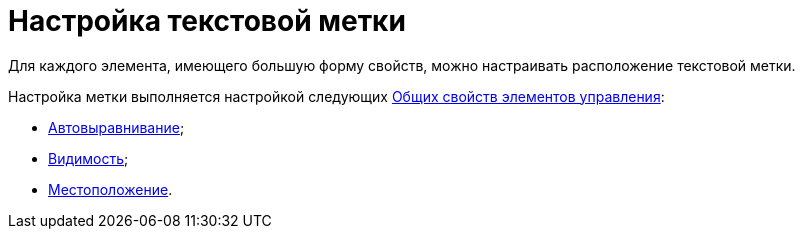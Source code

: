 = Настройка текстовой метки

Для каждого элемента, имеющего большую форму свойств, можно настраивать расположение текстовой метки.

Настройка метки выполняется настройкой следующих xref:lay_Elements_general.adoc[Общих свойств элементов управления]:

* xref:lay_Elements_general.adoc#reference_xg4_zpv_2m__label_autoalignment[Автовыравнивание];
* xref:lay_Elements_general.adoc#reference_xg4_zpv_2m__label_appearance[Видимость];
* xref:lay_Elements_general.adoc#reference_xg4_zpv_2m__label_placement[Местоположение].
